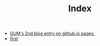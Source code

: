 #+TITLE: Index

- [[file:second.org][GUM's 2nd blog entry on github.io pages.]]
- [[file:first.org][first]]
